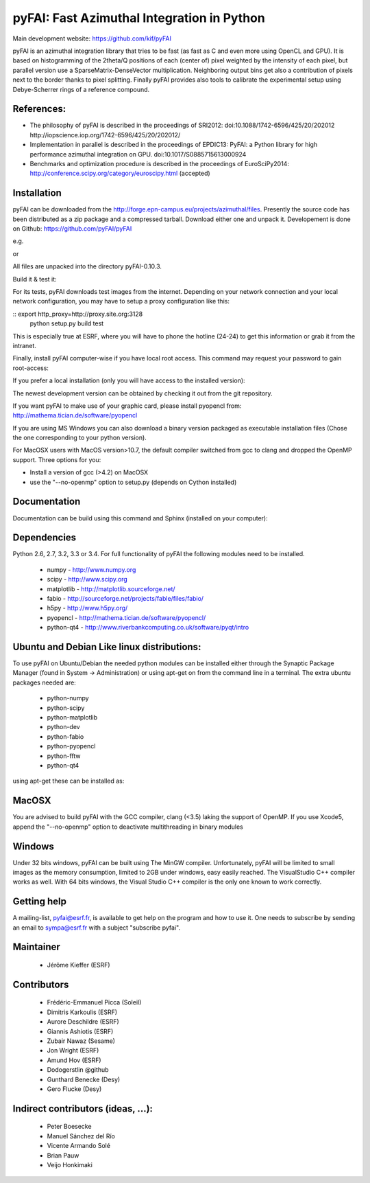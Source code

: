 pyFAI: Fast Azimuthal Integration in Python
===========================================

Main development website: https://github.com/kif/pyFAI

|Build Status| |Appveyor Status|

pyFAI is an azimuthal integration library that tries to be fast (as fast as C
and even more using OpenCL and GPU).
It is based on histogramming of the 2theta/Q positions of each (center of)
pixel weighted by the intensity of each pixel, but parallel version use a
SparseMatrix-DenseVector multiplication.
Neighboring output bins get also a contribution of pixels next to the border
thanks to pixel splitting.
Finally pyFAI provides also tools to calibrate the experimental setup using Debye-Scherrer
rings of a reference compound.

References:
-----------

* The philosophy of pyFAI is described in the proceedings of SRI2012:
  doi:10.1088/1742-6596/425/20/202012 http://iopscience.iop.org/1742-6596/425/20/202012/
* Implementation in parallel is described in the proceedings of EPDIC13:
  PyFAI: a Python library for high performance azimuthal integration on GPU.
  doi:10.1017/S0885715613000924
* Benchmarks and optimization procedure is described in the proceedings of EuroSciPy2014:
  http://conference.scipy.org/category/euroscipy.html (accepted)


Installation
------------

pyFAI can be downloaded from the http://forge.epn-campus.eu/projects/azimuthal/files.
Presently the source code has been distributed as a zip package and a compressed
tarball. Download either one and unpack it.
Developement is done on Github: https://github.com/pyFAI/pyFAI

e.g.

..
    tar xvzf pyFAI-0.10.3.tar.gz

or

..
    unzip pyFAI-0.10.3.zip

All files are unpacked into the directory pyFAI-0.10.3.

..
    cd pyFAI-0.10.3

Build it & test it:

..
    python setup.py build test

For its tests, pyFAI downloads test images from the internet.
Depending on your network connection and your local network configuration,
you may have to setup a proxy configuration like this:

:: export http_proxy=http://proxy.site.org:3128
   python setup.py build test

This is especially true at ESRF, where you will have to phone the hotline
(24-24) to get this information or grab it from the intranet.

Finally, install pyFAI computer-wise if you have local root access.
This command may request your password to gain root-access:

..
    sudo python setup.py install

If you prefer a local installation (only you will have access to the
installed version):

..
    python setup.py install --user


The newest development version can be obtained by checking it out from the git repository.

..
    git clone https://github.com/pyFAI/pyFAI.git
    cd pyFAI
    sudo python setup.py install

If you want pyFAI to make use of your graphic card, please install pyopencl from:
http://mathema.tician.de/software/pyopencl

If you are using MS Windows you can also download a binary version packaged as executable
installation files (Chose the one corresponding to your python version).

For MacOSX users with MacOS version>10.7, the default compiler switched from gcc
to clang and dropped the OpenMP support. Three options for you:

* Install a version of gcc (>4.2) on MacOSX
* use the "--no-openmp" option to setup.py (depends on Cython installed)

Documentation
-------------

Documentation can be build using this command and Sphinx (installed on your computer):

..
    python setup.py build_doc


Dependencies
------------

Python 2.6, 2.7, 3.2, 3.3 or 3.4.
For full functionality of pyFAI the following modules need to be installed.

    * numpy 		- 	http://www.numpy.org
    * scipy 		- 	http://www.scipy.org
    * matplotlib 	- 	http://matplotlib.sourceforge.net/
    * fabio			-	http://sourceforge.net/projects/fable/files/fabio/
    * h5py			-   http://www.h5py.org/
    * pyopencl		-	http://mathema.tician.de/software/pyopencl/
    * python-qt4	-	http://www.riverbankcomputing.co.uk/software/pyqt/intro

Ubuntu and Debian Like linux distributions:
-------------------------------------------

To use pyFAI on Ubuntu/Debian the needed python modules
can be installed either through the Synaptic Package Manager (found in System -> Administration)
or using apt-get on from the command line in a terminal.
The extra ubuntu packages needed are:

    * python-numpy
    * python-scipy
    * python-matplotlib
    * python-dev
    * python-fabio
    * python-pyopencl
    * python-fftw
    * python-qt4

using apt-get these can be installed as:

..
    sudo apt-get install python-numpy python-scipy python-matplotlib  python-dev python-fabio python-pyopencl python-fftw python-qt4

MacOSX
------

You are advised to build pyFAI with the GCC compiler, clang (<3.5) laking the support of OpenMP.
If you use Xcode5, append the "--no-openmp" option to deactivate multithreading in binary modules

Windows
-------

Under 32 bits windows, pyFAI can be built using The MinGW compiler. Unfortunately,
pyFAI will be limited to small images as the memory consumption, limited to 2GB
under windows, easy easily reached. The VisualStudio C++ compiler works as well.
With 64 bits windows, the Visual Studio C++ compiler is the only one known to work correctly.

Getting help
------------

A mailing-list, pyfai@esrf.fr, is available to get help on the program and how to use it.
One needs to subscribe by sending an email to sympa@esrf.fr with a subject "subscribe pyfai".


Maintainer
----------

 * Jérôme Kieffer (ESRF)

Contributors
------------

 * Frédéric-Emmanuel Picca (Soleil)
 * Dimitris Karkoulis (ESRF)
 * Aurore Deschildre (ESRF)
 * Giannis Ashiotis (ESRF)
 * Zubair Nawaz (Sesame)
 * Jon Wright (ESRF)
 * Amund Hov (ESRF)
 * Dodogerstlin @github
 * Gunthard Benecke (Desy)
 * Gero Flucke (Desy)

Indirect contributors (ideas, ...):
-----------------------------------

 * Peter Boesecke
 * Manuel Sánchez del Río
 * Vicente Armando Solé
 * Brian Pauw
 * Veijo Honkimaki

.. |Build Status| image:: https://travis-ci.org/kif/pyFAI.svg?branch=master
   :target: https://travis-ci.org/kif/pyFAI
.. |Appveyor Status| image:: https://ci.appveyor.com/api/projects/status/if0fdfftdh4iigpo?svg=true
   :target: https://ci.appveyor.com/project/kif/pyfai
